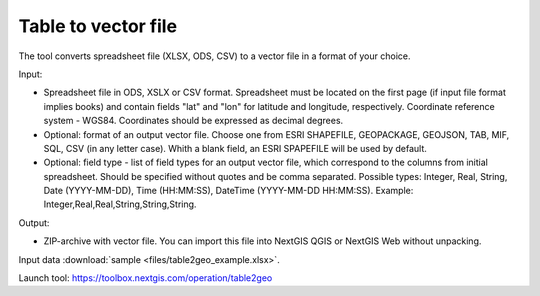 Table to vector file
====================

The tool converts spreadsheet file (XLSX, ODS, CSV) to a vector file in a format of your choice.

Input:

*  Spreadsheet file in ODS, XSLX or CSV format. Spreadsheet must be located on the first page (if input file format implies books) and contain fields "lat" and "lon" for latitude and longitude, respectively. Coordinate reference system - WGS84. Coordinates should be expressed as decimal degrees.
*  Optional: format of an output vector file. Choose one from ESRI SHAPEFILE, GEOPACKAGE, GEOJSON, TAB, MIF, SQL, CSV (in any letter case). Whith a blank field, an ESRI SPAPEFILE will be used by default.
*  Optional: field type - list of field types for an output vector file, which correspond to the columns from initial spreadsheet. Should be specified without quotes and be comma separated. Possible types: Integer, Real, String, Date (YYYY-MM-DD), Time (HH:MM:SS), DateTime (YYYY-MM-DD HH:MM:SS). Example: Integer,Real,Real,String,String,String.

Output:

* ZIP-archive with vector file. You can import this file into NextGIS QGIS or NextGIS Web without unpacking.

Input data :download:`sample <files/table2geo_example.xlsx>`.

Launch tool: https://toolbox.nextgis.com/operation/table2geo
